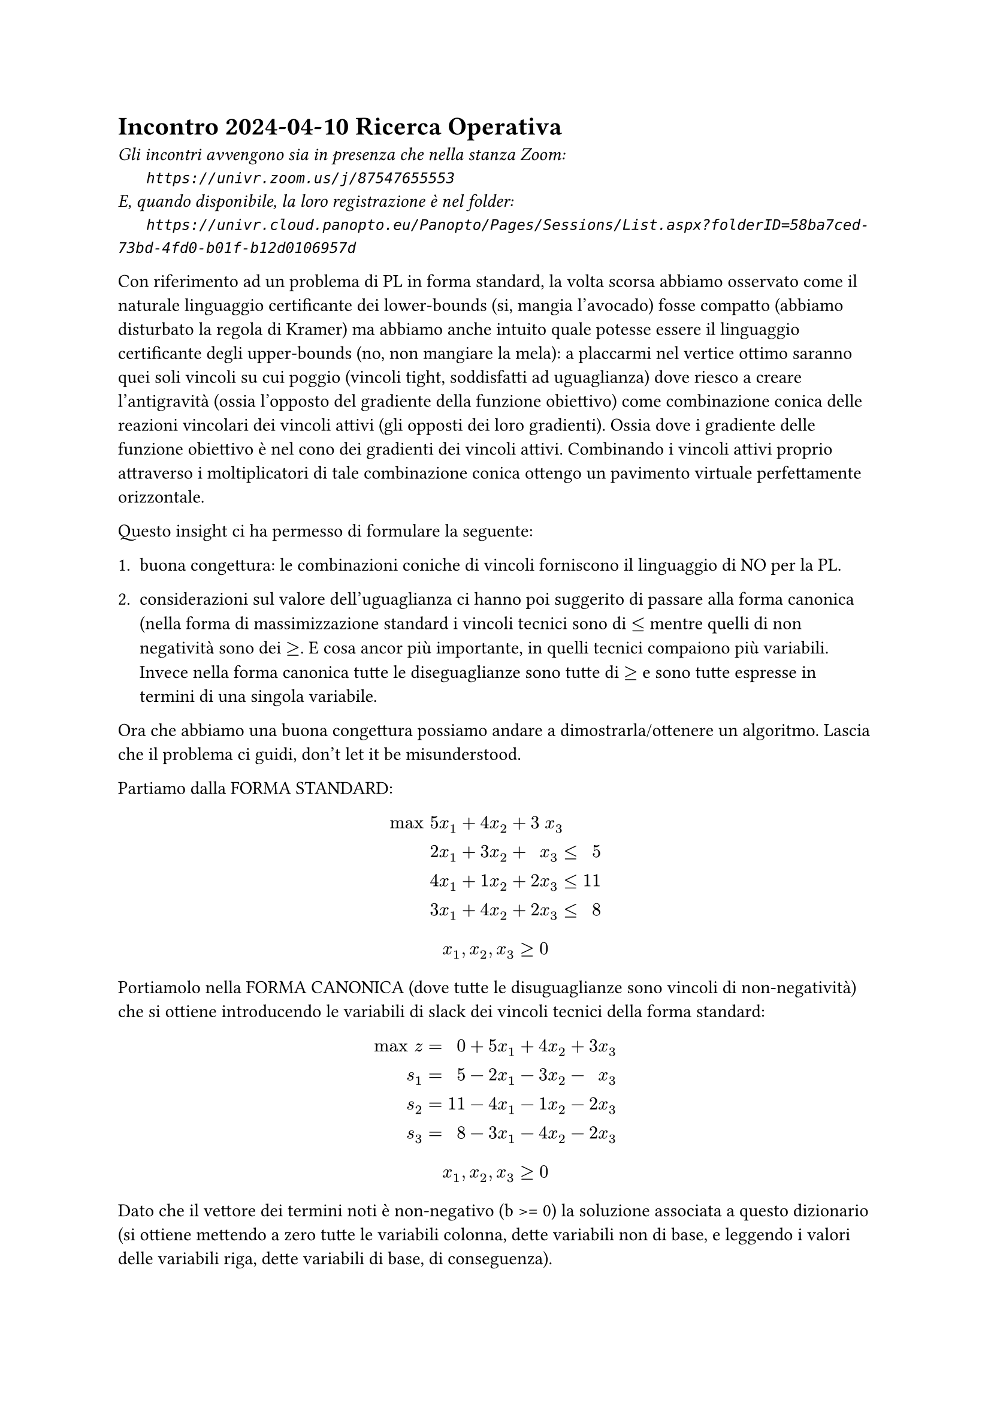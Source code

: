 =  Incontro 2024-04-10 Ricerca Operativa

#text(style:"italic", size:11pt, [
Gli incontri avvengono sia in presenza che nella stanza Zoom:\
#h(6mm) `https://univr.zoom.us/j/87547655553`\
E, quando disponibile, la loro registrazione è nel folder:\
#h(6mm) `https://univr.cloud.panopto.eu/Panopto/Pages/Sessions/List.aspx?folderID=58ba7ced-73bd-4fd0-b01f-b12d0106957d`\
])

Con riferimento ad un problema di PL in forma standard, la volta scorsa abbiamo osservato come il naturale linguaggio certificante dei lower-bounds (si, mangia l'avocado) fosse compatto (abbiamo disturbato la regola di Kramer) ma abbiamo anche intuito quale potesse essere il linguaggio certificante degli upper-bounds (no, non mangiare la mela):
  a placcarmi nel vertice ottimo saranno quei soli vincoli su cui poggio (vincoli tight, soddisfatti ad uguaglianza) dove riesco a creare l'antigravità (ossia l'opposto del gradiente della funzione obiettivo) come combinazione conica delle reazioni vincolari dei vincoli attivi (gli opposti dei loro gradienti). Ossia dove i gradiente delle funzione obiettivo è nel cono dei gradienti dei vincoli attivi. Combinando i vincoli attivi proprio attraverso i moltiplicatori di tale combinazione conica ottengo un pavimento virtuale perfettamente orizzontale.

Questo insight ci ha permesso di formulare la seguente:

+ buona congettura: le combinazioni coniche di vincoli forniscono il linguaggio di NO per la PL.

+ considerazioni sul valore dell'uguaglianza ci hanno poi suggerito di passare alla forma canonica (nella forma di massimizzazione standard i vincoli tecnici sono di $<=$ mentre quelli di non negatività sono dei $>=$. E cosa ancor più importante, in quelli tecnici compaiono più variabili. Invece nella forma canonica tutte le diseguaglianze sono tutte di $>=$ e sono tutte espresse in termini di una singola variabile.

Ora che abbiamo una buona congettura possiamo andare a dimostrarla/ottenere un algoritmo. Lascia che il problema ci guidi, don't let it be misunderstood.

Partiamo dalla FORMA STANDARD:

$
"max" & 5 &x_1 + 4 &x_2 + 3 &x_3 &  \
      & 2 &x_1 + 3 &x_2 +   &x_3 &≤& 5 \
      & 4 &x_1 + 1 &x_2 + 2 &x_3 &≤& 11 \
      & 3 &x_1 + 4 &x_2 + 2 &x_3 &≤& 8 \
$
$
      x_1, x_2, x_3 ≥ 0
$

Portiamolo nella FORMA CANONICA (dove tutte le disuguaglianze sono vincoli di non-negatività) che si ottiene introducendo le variabili di slack dei vincoli tecnici della forma standard:

$
"max" z &=&  0& +5 &x_1& + 4 &x_2& + 3 &x_3& \
    s_1 &=&  5& -2 &x_1& - 3 &x_2& -   &x_3& \
    s_2 &=& 11& -4 &x_1& - 1 &x_2& - 2 &x_3& \
    s_3 &=&  8& -3 &x_1& - 4 &x_2& - 2 &x_3& \
$
$
      x_1, x_2, x_3 ≥ 0
$

Dato che il vettore dei termini noti è non-negativo (b >= 0) la soluzione associata a questo dizionario (si ottiene mettendo a zero tutte le variabili colonna, dette variabili non di base, e leggendo i valori delle variabili riga, dette variabili di base, di conseguenza).

scrittura/dizionario che esplica il valore della funzione obiettivo e la distanza dalle pareti per ogni punto $vec(x)$ nello $RR^3$ delle decisioni (nota che $vec(x)$ può esso stesso essere visto come il vettore delle distanze dai vincoli di non-negatività):
$
"max" z &=&  0& +5 &x_1& + 4 &x_2& + 3 &x_3& \
    s_1 &=&  5& -2 &x_1& - 3 &x_2& -   &x_3& \
    s_2 &=& 11& -4 &x_1& - 1 &x_2& - 2 &x_3& \
    s_3 &=&  8& -3 &x_1& - 4 &x_2& - 2 &x_3& \
$
(dove gli importantissimi vincoli di non-negatività possiamo darli per sottintesi)

\Competenza 1: leggere la soluzione di base associata

$ (x_1 = 0, x_2 = 0, x_3 = 0, s_1 = 5, s_2 = 11, s_3 = 8, z = 0 ) $

\Competenza 2: stabilire se essa è ammissibile

sì, perchè $5 >= 0$, $11 >= 0$, $8 >= 0$  (non negatività delle variabili in base)

\Competenza 3: stabilire se essa è ottima

no, ad esempio perchè la funzione obiettivo contiene coefficienti strettamente positivi (ad esempio l'ultimo).

Raccolto un elemento che mi dice che non è ottima (ad esempio il $3>0$ in terza colonna nella riga che esprime la funzione obiettivo) posso forse tradurlo in un miglioramento della soluzione attuale.

Spingiamo sulla $x_3$ fino a dove non si annulla una prima variabile di base. Se facciamo così non solo mantaniamo l'ammissibilità, ma ci ritroviamo ancora in un vertice, e forse possiamo vederlo come una nuova soluzione di base (ossia una soluzione che è la soluzione di base adssociata ad un qualche dizionario).

Come scrivere tale dizionario (pivot)?
\variabili indipendenti: $x_1, x_2, s_3$
\variabili dipendenti: $s_1, s_2, x_3$

\scrittura/dizionario precedente:
$
"max" z &=&  0& +5 &x_1 + 4 &x_2 + 3 &x_3 \
    s_1 &=&  5& -2 &x_1 - 3 &x_2 -   &x_3 \
    s_2 &=& 11& -4 &x_1 - 1 &x_2 - 2 &x_3 \
    s_3 &=&  8& -3 &x_1 - 4 &x_2 - 2 &x_3 \
$
\come produrre da essa la nuova scrittura:
+ identificare la colonna di pivot e la riga di pivot
+ riscrivere la riga di pivot in modo da esplicitare la sua unica varibile sporca al nuova soluzione in termini della altre variabili (ora tutte pulite):
riga di pivot nel vecchio dizionario: $ s_3 =  8 -3 x_1 - 4 x_2 - 2 x_3 $
(portiamo a sinistra la variabile $x_3$ che si è sporcata (ci siamo allontanati dalla parete della sua non-negatività) e portiamo a destra la variabile $s_3$ che intendiamo pulire):

$   2 x_3 = 8 - 3 x_1 - 4 x_2 - s_3 $   quasi ci siamo ad avere una scrittura esplicita per $x_2$ ...

posso dividere l'intera equazione di pivot per $2$ dato che $2 not eq 0$, e così ottengo la mia prima riga (l'ex-riga-di-pivot) per il nuovo dizionario:

$    x_3 = 4 - 3/2 x_1 - 2 x_2 - 1/2 s_3 $

ora utilizziamo questa prima riga del nuovo dizionario per ottenere tutte le altre:
dato che nella riga di pivot invertita abbiamo espresso la nuova variabile di base $x_3$ tutta in termini di variabili pulite (facce del politipo alle quali ci teniamo aderenti) allora posso sostituire la $x_3$ che si è sporcata in termini di variabili tutte pulite nella altre equazioni:

$
"max" z =& 12& +1/2 &x_1 -2 &x_2 - 3/2 &x_3 \
    s_1 =&  1& -1/2 &x_1 -1 &x_2 + 1/2 &x_3 \
    s_2 =&  3&   -1 &x_1 +3 &x_2 +   1 &x_3 \
    s_3 =&  4& -3/2 &x_1 -2 &x_2 - 1/2 &x_3 \
$


no, ad esempio perchè la funzione obiettivo contiene coefficienti strettamente positivi (ad esempio l'ultimo).

\Competenza 1: leggere la soluzione di base associata

$ (x_1 = 0, x_2 = 0, x_3 = 4, s_1 = 1, s_2 = 3, s_3 = 0, z = 12 ) $

\Competenza 2: stabilire se essa è ammissibile

sì, perchè $1 >= 0$, $3 >= 0$, $4 >= 0$  (non negatività delle variabili in base)

\Competenza 3: stabilire se essa è ottima

no, perchè la funzione obiettivo contiene coefficienti strettamente positivi (il primo, quello della $x_1$).

